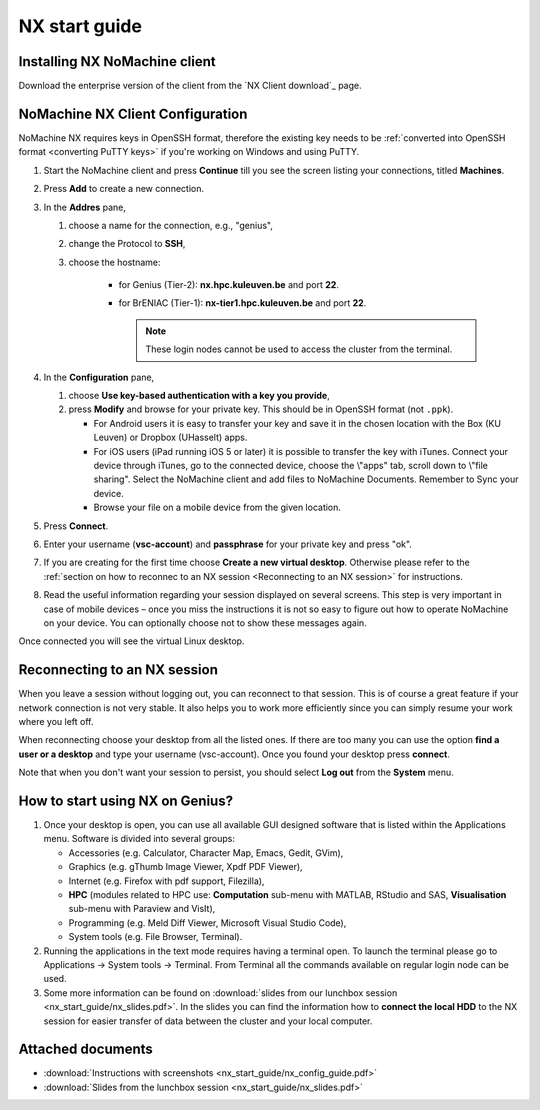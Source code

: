 .. _NX start guide:

NX start guide
==============

Installing NX NoMachine client
------------------------------

Download the enterprise version of the client from the `NX Client download`_ page.

NoMachine NX Client Configuration
---------------------------------

NoMachine NX requires keys in OpenSSH format, therefore the existing key
needs to be :ref:`converted into OpenSSH format <converting PuTTY keys>` if
you're working on Windows and using PuTTY.

1. Start the NoMachine client and press **Continue** till you see the screen
   listing your connections, titled **Machines**.

#. Press **Add** to create a new connection.

#. In the **Addres** pane,

   #. choose a name for the connection, e.g., "genius",
   #. change the Protocol to **SSH**,
   #. choose the hostname:

         -  for Genius (Tier-2): **nx.hpc.kuleuven.be** and port **22**.
         -  for BrENIAC (Tier-1): **nx-tier1.hpc.kuleuven.be** and port **22**.

            .. note::

                These login nodes cannot be used to access the cluster from the terminal.   

#. In the **Configuration** pane,

   #. choose **Use key-based authentication with a key you provide**,
   #. press **Modify** and browse for your private key. This should be in OpenSSH
      format (not ``.ppk``).

      -  For Android users it is easy to transfer your key and save it in the
         chosen location with the Box (KU Leuven) or Dropbox (UHasselt) apps.
      -  For iOS users (iPad running iOS 5 or later) it is possible to
         transfer the key with iTunes. Connect your device through iTunes, go
         to the connected device, choose the \\"apps\" tab, scroll down to
         \\"file sharing\". Select the NoMachine client and add files to
         NoMachine Documents. Remember to Sync your device.
      -  Browse your file on a mobile device from the given location.

#. Press **Connect**.

#. Enter your username (**vsc-account**) and **passphrase** for your
   private key and press "ok".

#. If you are creating for the first time choose **Create a new virtual desktop**.
   Otherwise please refer to the :ref:`section on how to reconnec to an NX session
   <Reconnecting to an NX session>` for instructions.

#. Read the useful information regarding your session displayed on several
   screens. This step is very important in case of mobile devices – once
   you miss the instructions it is not so easy to figure out how to operate
   NoMachine on your device. You can optionally choose not to show these
   messages again.

Once connected you will see the virtual Linux desktop.

Reconnecting to an NX session
-----------------------------

When you leave a session without logging out, you can reconnect to
that session.  This is of course a great feature if your network
connection is not very stable.  It also helps you to work more
efficiently since you can simply resume your work where you left off.

When reconnecting choose your desktop from all the listed ones. If
there are too many you can use the option **find a user or a desktop**
and type your username (vsc-account). Once you found your desktop press
**connect**.

Note that when you don't want your session to persist, you should select
**Log out** from the **System** menu.

How to start using NX on Genius?
----------------------------------

#. Once your desktop is open, you can use all available GUI designed
   software that is listed within the Applications menu. Software is
   divided into several groups:

   -  Accessories (e.g. Calculator, Character Map, Emacs, Gedit, GVim),
   -  Graphics (e.g. gThumb Image Viewer, Xpdf PDF Viewer),
   -  Internet (e.g. Firefox with pdf support, Filezilla),
   -  **HPC** (modules related to HPC use: **Computation** sub-menu with
      MATLAB, RStudio and SAS, **Visualisation** sub-menu with Paraview
      and VisIt),
   -  Programming (e.g. Meld Diff Viewer, Microsoft Visual Studio Code),
   -  System tools (e.g. File Browser, Terminal).

#. Running the applications in the text mode requires having a terminal
   open. To launch the terminal please go to Applications -> System
   tools -> Terminal. From Terminal all the commands available on
   regular login node can be used.
#. Some more information can be found on :download:`slides from our lunchbox
   session <nx_start_guide/nx_slides.pdf>`. In the slides you can find the
   information how to **connect the local HDD** to the NX session for
   easier transfer of data between the cluster and your local computer.

Attached documents
------------------

-  :download:`Instructions with screenshots <nx_start_guide/nx_config_guide.pdf>`
-  :download:`Slides from the lunchbox session <nx_start_guide/nx_slides.pdf>`

